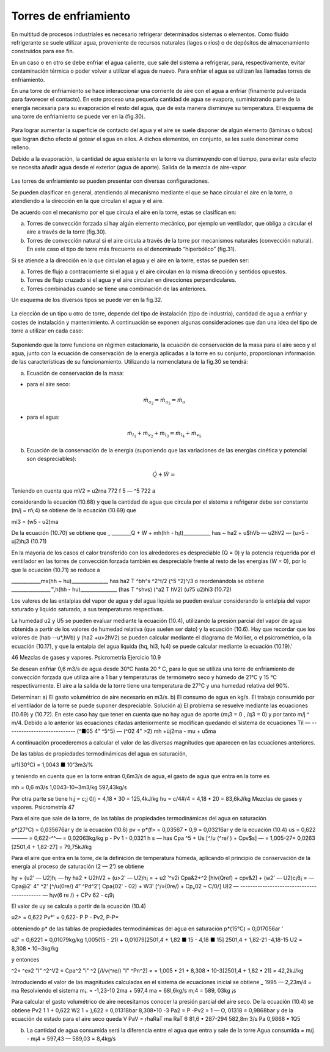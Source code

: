 Torres de enfriamiento
======================

En multitud de procesos industriales es necesario refrigerar determinados sistemas o elementos. Como fluido refrigerante se suele utilizar agua, proveniente de recursos naturales (lagos o ríos) o de depósitos de almacenamiento construidos para ese fin.

En un caso o en otro se debe enfriar el agua caliente, que sale del sistema a refrigerar, para, respectivamente, evitar contaminación térmica o poder volver a utilizar el agua de nuevo. Para enfriar el agua se utilizan las llamadas torres de enfriamiento.

En una torre de enfriamiento se hace interaccionar una corriente de aire con el agua a enfriar (finamente pulverizada para favorecer el contacto). En este proceso una pequeña cantidad de agua se evapora, suministrando parte de la energía necesaria para su evaporación el resto del agua, que de esta manera disminuye su temperatura. El esquema de una torre de enfriamiento se puede ver en la (fig.30).

.. figure:: ./img/torres_fig30.png


Para lograr aumentar la superficie de contacto del agua y el aire se suele disponer de algún elemento (láminas o tubos) que logran dicho efecto al gotear el agua en ellos. A dichos elementos, en conjunto, se les suele denominar como relleno.

Debido a la evaporación, la cantidad de agua existente en la torre va disminuyendo con el tiempo, para evitar este efecto se necesita añadir agua desde el exterior (agua de aporte).
Salida de la mezcla de aire-vapor

.. figure:: ./img/torres_fig31.png

Las torres de enfriamiento se pueden presentar con diversas configuraciones.

Se pueden clasificar en general, atendiendo al mecanismo mediante el que se hace circular el aire en la torre, o atendiendo a la dirección en la que circulan el agua y el aire.

De acuerdo con el mecanismo por el que circula el aire en la torre, estas se clasifican en:

a)	Torres de convección forzada si hay algún elemento mecánico, por ejemplo un ventilador, que obliga a circular el aire a través de la torre (fig.30).
b)	Torres de convección natural si el aire circula a través de la torre por mecanismos naturales (convección natural). En este caso el tipo de torre más frecuente es el denominado “hiperbólico” (fig.31).

Si se atiende a la dirección en la que circulan el agua y el aire en la torre, estas se pueden ser:

a) Torres de flujo a contracorriente si el agua y el aire circulan en la misma dirección y sentidos opuestos.
b)	Torres de flujo cruzado si el agua y el aire circulan en direcciones perpendiculares.
c)	Torres combinadas cuando se tiene una combinación de las anteriores.

Un esquema de los diversos tipos se puede ver en la fig.32.

.. figure:: ./img/torres_fig32.png

La elección de un tipo u otro de torre, depende del tipo de instalación (tipo de industria), cantidad de agua a enfriar y costes de instalación y mantenimiento. A continuación se exponen algunas consideraciones que dan una idea del tipo de torre a utilizar en cada caso:


.. figure:: ./img/torres_tabla.png

Suponiendo que la torre funciona en régimen estacionario, la ecuación de conservación de la masa para el aire seco y el agua, junto con la ecuación de conservación de la energía aplicadas a la torre en su conjunto, proporcionan información de las características de su funcionamiento. Utilizando la nomenclatura de la fig.30 se tendrá:

a) Ecuación de conservación de la masa:

* para el aire seco:

.. math::

   \dot{m}_{a_2} = \dot{m}_{a_5} = \dot{m}_{a}
   
* para el agua:

.. math::

   \dot{m}_{l_1} + \dot{m}_{v_2} + \dot{m}_{l_3} = \dot{m}_{l_4} + \dot{m}_{v_5}


b) Ecuación de la conservación de la energía (suponiendo que las variaciones de las energías cinética y potencial son despreciables):

.. math::

   \dot{Q}  + \dot{W} = 
Teniendo en cuenta que
mV2 = u2rna
772 f 5 — ^5 722 a

considerando la ecuación (10.68) y que la cantidad de agua que circula por el sistema a refrigerar debe ser constante (m/j = rñ;4) se obtiene de la ecuación (10.69) que

mi3 = (w5 - u2)ma

De la ecuación (10.70) se obtiene que
_ ________Q + W + mh(hh - h¡t)___________
has ~ ha2 + u$hVb — u2hV2 — (u>5 - uj2)h¡3
(10.71)

En la mayoría de los casos el calor transferido con los alrededores es despreciable (Q = 0) y la potencia requerida por el ventilador en las torres de convección forzada también es despreciable frente al resto de las energías (W = 0), por lo que la ecuación (10.71) se reduce a

____________mx(hh ~ hu)_______________
has	ha2 T ^bh^s ^2^t/2	(^5 ^2)^/3
o reordenándola se obtiene
________________™,h(hh - hu)_______________
(has T ^shvs)	(^a2 T hV2)	(u?5 u2)hi3
(10.72)

Los valores de las entalpias del vapor de agua y del agua líquida se pueden evaluar considerando la entalpia del vapor saturado y líquido saturado, a sus temperaturas respectivas.

La humedad u2 y U5 se pueden evaluar mediante la ecuación (10.4), utilizando la presión parcial del vapor de agua obtenida a partir de los valores de humedad relativa (que suelen ser dato) y la ecuación (10.6).
Hay que recordar que los valores de (hab -\-u*,hVb) y (ha2 +u>2hV2) se pueden calcular mediante el diagrama de Mollier, o el psicrométrico, o la ecuación (10.17), y que la entalpia del agua líquida (hq, hi3, h¡4) se puede calcular mediante la ecuación (10.19).'

46
Mezclas de gases y vapores. Psicrometría
Ejercicio 10.9

Se desean enfriar 0,6 m3/s de agua desde 30°C hasta 20 ° C, para lo que se utiliza una torre de enfriamiento de convección forzada que utiliza aire a 1 bar y temperaturas de termómetro seco y húmedo de 21°C y 15 °C respectivamente. El aire a la salida de la torre tiene una temperatura de 27°C y una humedad relativa del 90%.

Determinar:
a)	El gasto volumétrico de aire necesario en m3/s.
b)	El consumo de agua en kg/s.
El trabajo consumido por el ventilador de la torre se puede suponer despreciable.
Solución
a) El problema se resuelve mediante las ecuaciones (10.69) y (10.72).
En este caso hay que tener en cuenta que no hay agua de aporte (m¡3 = 0 , /q3 = 0) y por tanto m/j ^ m/4. Debido a lo anterior las ecuaciones citadas anteriormente se modifican quedando el sistema de ecuaciones
Til — ----------------------------
(^■05 4" ^5^5) — (^02 4"	>2)
mh +üj2ma - mu + u5ma

A continuación procederemos a calcular el valor de las diversas magnitudes que aparecen en las ecuaciones anteriores.

De las tablas de propiedades termodinámicas del agua en saturación,

u/1(30°C) = 1,0043 ■ 10“3m3/%

y teniendo en cuenta que en la torre entran 0,6m3/s de agua, el gasto de agua que entra en la torre es

mh =
0,6 m3/s
1,0043-10~3m3/kg
597,43kg/s

Por otra parte se tiene
h¡j = c;j 0/j = 4,18 • 30 = 125,4kJ/kg hu = c/4#/4 = 4,18 • 20 = 83,6kJ/kg
Mezclas de gases y vapores. Psicrometría
47

Para el aire que sale de la torre, de las tablas de propiedades termodinámicas del agua en saturación

p*(27°C) = 0,035676ar
y de la ecuación (10.6)
pv = p*(f> = 0,03567 • 0,9 = 0,03216ar
y de la ecuación (10.4)
us = 0,622——— = 0,622-^^— = 0,02063kg/kg p - Pv	1 - 0,0321
h s — has	Cpa ^5 + Us [^/u (^re/ ) + Cpv$s] —
= 1,005-27+ 0,0263 [2501,4 + 1,82-27] = 79,75kJ/kg

Para el aire que entra en la torre, de la definición de temperatura húmeda, aplicando el principio de conservación de la energía al proceso de saturación (2 — 2') se obtiene

hy + {u2' — U2)h¡ — hy
ha2 + U2hV2 + (u>2' — U2)h¡ =	+ u2 '^v2i
Cpa&2+^2 [hlv(Qref) + cpv&2] + (w2' — U2)c¡6¡ =
— Cpa@2' 4" ^2' [^/u(0re/) 4” ^Pd^2']
Cpa{02' - 02) + W3' [^/»(0re/) + Cp„02 ~ C/0/]
U)2 — ------------------------------------------- —
h¡v(6
re /) + CPv 62 - c¡9¡

El valor de uy se calcula a partir de la ecuación (10.4)

u2> = 0,622 Pv*' = 0,622- P
P - Pv2,	P-P*

obteniendo p* de las tablas de propiedades termodinámicas del agua en saturación
p*(15°C) = 0,017056ar	'

u2' = 0,6221	= 0,01079kg/kg
1,005(15 - 21) + 0,01079[2501,4 + 1,82 ■ 15 - 4,18 ■ 15] 2501,4 + 1,82-21 -4,18-15
U2 = 8,308 • 10~3kg/kg


y entonces

^2= ^e»2 "I" ^2^V2 = Cpa^2 "i" ^2 [/l/v(^re/) "I" ^Pn^2] =
= 1,005 • 21 + 8,308 • 10-3[2501,4 + 1,82 • 21] = 42,2kJ/kg

Introduciendo el valor de las magnitudes calculadas en el sistema de ecuaciones inicial se obtiene	_
1995 — 2,23m/4 = ma
Resolviendo el sistema
m¡. = -1,23-10 2ma + 597,4
ma = 68l,6kg/s m;4 = 589, 03kg ¡s

Para calcular el gasto volumétrico de aire necesitamos conocer la presión parcial del aire seco. De la ecuación (10.4) se obtiene
Pv2
1
1 +
0,622
W2
1 +
),622
= 0,01318bar
8,308•10
-3
Pa2 = P -Pv2 = 1 — O, 01318 = 0,9868bar y de la ecuación de estado para el aire seco
queda
V
PaV = rhaRaT
ma RaT	6 81,6 • 287-294
582,8m 3/s
Pa	0,9868 • 1Q5

b) La cantidad de agua consumida será la diferencia entre el agua que entra y sale de la torre Agua consumida = m/j - m¡4 = 597,43 — 589,03 = 8,4kg/s
